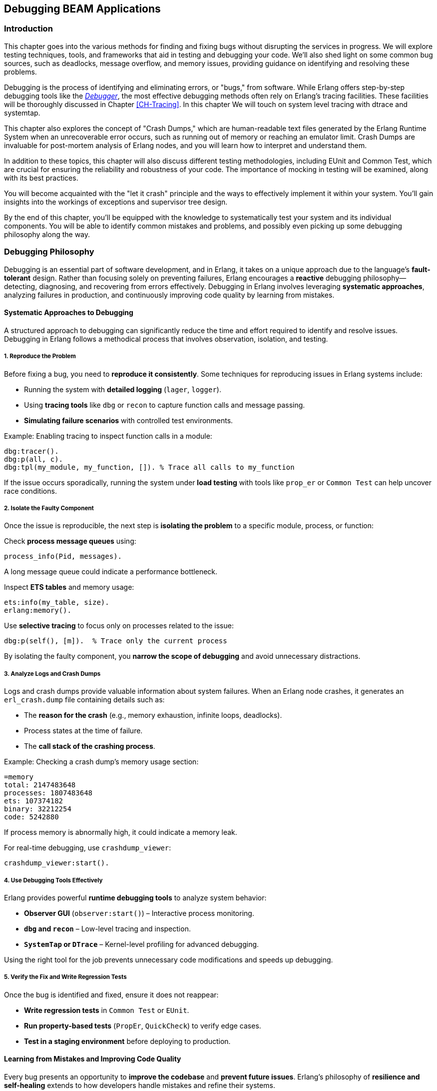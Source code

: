 [[CH-Debugging]]
== Debugging BEAM Applications

=== Introduction
This chapter goes into the various methods for finding and fixing bugs without disrupting the services in progress. We will explore testing techniques, tools, and frameworks that aid in testing and debugging your code. We'll also shed light on some common bug sources, such as deadlocks, message overflow, and memory issues, providing guidance on identifying and resolving these problems.

Debugging is the process of identifying and eliminating errors, or "bugs," from software. While Erlang offers step-by-step debugging tools like the link:http://erlang.org/doc/apps/debugger/debugger_chapter.html[_Debugger_], the most effective debugging methods often rely on Erlang's tracing facilities. These facilities will be thoroughly discussed in Chapter xref:CH-Tracing[]. In this chapter We will touch on system level tracing with dtrace and systemtap.

This chapter also explores the concept of "Crash Dumps," which are human-readable text files generated by the Erlang Runtime System when an unrecoverable error occurs, such as running out of memory or reaching an emulator limit. Crash Dumps are invaluable for post-mortem analysis of Erlang nodes, and you will learn how to interpret and understand them.

In addition to these topics, this chapter will also discuss different testing methodologies, including EUnit and Common Test, which are crucial for ensuring the reliability and robustness of your code. The importance of mocking in testing will be examined, along with its best practices.

You will become acquainted with the "let it crash" principle and the ways to effectively implement it within your system. You'll gain insights into the workings of exceptions and supervisor tree design.

By the end of this chapter, you'll be equipped with the knowledge to systematically test your system and its individual components. You will be able to identify common mistakes and problems, and  possibly even picking up some debugging philosophy along the way.


=== Debugging Philosophy

Debugging is an essential part of software development, and in Erlang, it takes on a unique approach due to the language’s **fault-tolerant** design. Rather than focusing solely on preventing failures, Erlang encourages a **reactive** debugging philosophy—detecting, diagnosing, and recovering from errors effectively. Debugging in Erlang involves leveraging **systematic approaches**, analyzing failures in production, and continuously improving code quality by learning from mistakes.

==== Systematic Approaches to Debugging

A structured approach to debugging can significantly reduce the time and effort required to identify and resolve issues. Debugging in Erlang follows a methodical process that involves observation, isolation, and testing.

===== **1. Reproduce the Problem**

Before fixing a bug, you need to **reproduce it consistently**. Some techniques for reproducing issues in Erlang systems include:

- Running the system with **detailed logging** (`lager`, `logger`).
- Using **tracing tools** like `dbg` or `recon` to capture function calls and message passing.
- **Simulating failure scenarios** with controlled test environments.

Example: Enabling tracing to inspect function calls in a module:
```erlang
dbg:tracer().
dbg:p(all, c).
dbg:tpl(my_module, my_function, []). % Trace all calls to my_function
```

If the issue occurs sporadically, running the system under **load testing** with tools like `prop_er` or `Common Test` can help uncover race conditions.

===== **2. Isolate the Faulty Component**

Once the issue is reproducible, the next step is **isolating the problem** to a specific module, process, or function:

Check **process message queues** using:
```erlang
process_info(Pid, messages).
```
A long message queue could indicate a performance bottleneck.

Inspect **ETS tables** and memory usage:
```erlang
ets:info(my_table, size).
erlang:memory().
```

Use **selective tracing** to focus only on processes related to the issue:
```erlang
dbg:p(self(), [m]).  % Trace only the current process
```

By isolating the faulty component, you **narrow the scope of debugging** and avoid unnecessary distractions.

===== **3. Analyze Logs and Crash Dumps**

Logs and crash dumps provide valuable information about system failures. When an Erlang node crashes, it generates an `erl_crash.dump` file containing details such as:

- The **reason for the crash** (e.g., memory exhaustion, infinite loops, deadlocks).
- Process states at the time of failure.
- The **call stack of the crashing process**.

Example: Checking a crash dump’s memory usage section:
```
=memory
total: 2147483648
processes: 1807483648
ets: 107374182
binary: 32212254
code: 5242880
```
If process memory is abnormally high, it could indicate a memory leak.

For real-time debugging, use `crashdump_viewer`:
```erlang
crashdump_viewer:start().
```

===== **4. Use Debugging Tools Effectively**

Erlang provides powerful **runtime debugging tools** to analyze system behavior:

- **Observer GUI** (`observer:start()`) – Interactive process monitoring.
- **`dbg` and `recon`** – Low-level tracing and inspection.
- **`SystemTap` or `DTrace`** – Kernel-level profiling for advanced debugging.

Using the right tool for the job prevents unnecessary code modifications and speeds up debugging.

===== **5. Verify the Fix and Write Regression Tests**

Once the bug is identified and fixed, ensure it does not reappear:

- **Write regression tests** in `Common Test` or `EUnit`.
- **Run property-based tests** (`PropEr`, `QuickCheck`) to verify edge cases.
- **Test in a staging environment** before deploying to production.


==== Learning from Mistakes and Improving Code Quality

Every bug presents an opportunity to **improve the codebase** and **prevent future issues**. Erlang’s philosophy of **resilience and self-healing** extends to how developers handle mistakes and refine their systems.

===== **1. Conducting Post-Mortems**

After fixing a critical bug, analyze **why it happened** and **how to prevent it**. A **post-mortem analysis** should answer:

- What was the root cause of the issue?
- How did it impact the system?
- How can similar bugs be prevented?

If a process crashed due to an **unexpected message**, ensure message filtering is robust:
```erlang
handle_info(_Unexpected, State) ->
    {noreply, State}.
```

===== **2. Improving Logging and Observability**

Many issues arise due to insufficient **logging and monitoring**. Improving system observability includes:

Using **structured logging** (`lager`, `logger`) with **log levels**:
```erlang
logger:log(info, "User logged in: ~p", [UserId]).
```

Implementing **real-time monitoring**:
```erlang
recon:bin_leak(10). % Detects potential memory leaks.
```

Better logging helps detect anomalies **before they escalate** into major failures.

===== **3. Enhancing Code Readability and Maintainability**

Well-structured code is easier to debug. Following **Erlang best practices** improves maintainability:

- **Use clear function names** (`handle_request/1` instead of `do_it/1`).
- **Follow the OTP design principles** (`gen_server`, `supervisor`).
- **Write modular code** to make debugging easier.

Example: Instead of complex nested case statements:
```erlang
case Result of
    {ok, Data} -> process(Data);
    {error, _} -> handle_error()
end.
```
Use **pattern matching** for clarity:
```erlang
process_request({ok, Data}) -> process(Data);
process_request({error, _}) -> handle_error().
```

===== **4. Implementing Fail-Fast Mechanisms**

Erlang’s **Let It Crash** philosophy means processes should **fail quickly** when an error occurs instead of propagating invalid state.

Example: Enforcing fail-fast behavior with guards:
```erlang
handle_request({ok, Data}) when is_list(Data) ->
    process(Data);
handle_request(_) ->
    exit(bad_request).
```

Fail-fast mechanisms prevent **silent failures** and make debugging easier.

===== **5. Learning from Open Source Erlang Systems**

Many production-grade Erlang applications are open source. Studying their **debugging practices** provides valuable insights:

- **RabbitMQ** – Uses structured logging and monitoring tools.
- **MongooseIM** – Implements extensive tracing.
- **Riak** – Employs distributed fault recovery techniques.

Exploring these projects **improves debugging skills** and **enhances system design knowledge**.

=== The Usual Suspects: Common Sources of Bugs

Software systems often exhibit recurring types of failures that can impact stability and performance. In Erlang, despite its design for fault tolerance, certain categories of bugs appear frequently. This section explores some of the most common sources of issues in Erlang applications, including **deadlocks, mailbox overflow, and memory issues**. Understanding these problems and learning how to diagnose and resolve them can help in writing more reliable and efficient Erlang programs.


==== Deadlocks

Deadlocks occur when two or more processes are waiting for each other to release resources, leading to a state where no progress can be made. This is a common problem in concurrent systems, including those built with Erlang’s lightweight processes.

Deadlocks in Erlang typically arise due to:

- **Circular dependencies**: Two processes each waiting for a resource held by the other.
- **Misused locks**: When using `gen_server` or `gen_statem`, incorrect ordering of message handling can lead to deadlocks.
- **Blocking calls inside `gen_server`**: Calling `gen_server:call/2` within a `handle_call/3` callback can cause the process to block indefinitely.

To identify deadlocks:

- **Process inspection**: Use `observer:start().` or `process_info(Pid, status).` to check for stuck processes.
- **Tracing with `dbg`**: Enable function call tracing to determine where processes are waiting indefinitely.
- **Message queue analysis**: If a process is waiting for a message that never arrives, check its mailbox using `process_info(Pid, messages).`


Use timeouts in blocking operations:
```erlang
gen_server:call(Server, Request, Timeout).
```
Setting a reasonable timeout prevents indefinite blocking.

Use asynchronous calls (`gen_server:cast/2`) or monitor messages (`erlang:monitor/2`) to avoid blocking.

Ensure that all locks are acquired in a consistent order across processes to prevent cyclic dependencies.

Implement periodic checks that monitor process status and forcefully restart deadlocked processes.

==== Mailbox Overflow

Erlang’s message-passing model allows processes to receive messages asynchronously via mailboxes. However, if a process accumulates messages faster than it can process them, the mailbox can grow indefinitely, leading to high memory consumption or crashes.

There are some common causes and symptoms of message overflows:

- **Slow message processing**: A `gen_server` that takes too long to handle requests can lead to unprocessed messages piling up.
- **Excessive message generation**: Processes sending frequent messages without checking backpressure.
- **Unprocessed system messages**: Failure to handle system messages like `gen_server:handle_info/2`.

Symptoms include:

- Increasing memory usage (`process_info(Pid, memory).`)
- Long process message queues (`process_info(Pid, message_queue_len).`)
- Unresponsive processes that appear idle but are overloaded.

===== Preventing and Resolving Mailbox Overflow Issues
**Monitor message queue length**:
```erlang
process_info(Pid, message_queue_len).
```
Use monitoring tools to trigger alerts when queues grow beyond a threshold.

**Rate-limiting senders**

   - Use **backpressure mechanisms**, such as asking for explicit acknowledgments before sending more messages.
   - Implement **flow control**: Instead of blindly sending messages, a producer can check the consumer’s load.

**Use selective receive properly**

Avoid patterns like:
```erlang
receive {specific_message, Data} -> process(Data) end.
```
which ignores other pending messages, causing an ever-growing mailbox.
An exception to this rule is when you use the Ref-trick for a rpc-type send and receive.
See xref:Ref-Trick[] for more information.

**Offload heavy computation**:

    - Offload expensive operations to worker processes instead of doing them in the main process loop.
    - Use **`gen_server:reply/2`** to respond to messages asynchronously after processing.

==== Memory Issues

Erlang’s memory model relies on per-process heaps, garbage collection, and a binary allocator. While designed for efficiency, improper memory usage can lead to performance degradation.


Memory leaks in Erlang often stem from:

- **Long-lived processes accumulating state**: ETS tables, large lists, or unprocessed messages.
- **Unbounded message queues**: Processes that receive but never consume messages.
- **Binary data accumulation**: Large binaries can cause high memory fragmentation.

===== How to detect memory leaks

Check individual process memory usage:
```erlang
process_info(Pid, memory).
```

Use `observer:start().` and navigate to the "Processes" tab to identify processes consuming excessive memory.

Enable tracing on memory allocations using:
```erlang
recon_alloc:memory(ets).
```

===== Managing Binary Memory Usage
Large binaries are managed separately from process heaps using reference counting. Issues arise when:

- Processes hold onto binary references longer than needed.
- Unused large binaries remain due to delayed garbage collection.

**Solutions:**

**Convert large binaries to smaller chunks**:
```erlang
binary:split(BigBinary, <<"\n">>).
```

**Force garbage collection**:
```erlang
erlang:garbage_collect(Pid).
```
This reclaims memory used by binaries if the process is no longer referencing them.
This can be important in relaying processes that are not using the binaries anymore,
but they hang on to a reference to them. Remember that binaries are reference counted
and live across processes.

**Monitor binary memory allocation**:
```erlang
erlang:memory(binary).
```

===== Optimizing Memory Usage in Erlang Systems

Erlang provides several **system flags** that control heap allocation behavior.

`min_heap_size` (Minimum Process Heap Size)

- Defines the **initial heap size** for a newly created process.
- Helps avoid frequent heap expansions if a process is expected to handle large amounts of data.
- Default is typically **233 words**, but increasing it slightly (e.g., **256** or **512**) can improve performance for processes that grow quickly.

**Example Usage**
You can configure this setting for a process using:
```erlang
spawn_opt(fun() -> my_function() end, [{min_heap_size, 512}]).
```
or apply it globally via:
```erlang
erl +hms 512
```
This ensures that **all new processes** start with a heap of at least **512 words**, reducing the need for frequent heap expansions.


`min_bin_vheap_size` (Minimum Binary Virtual Heap Size)

- Controls the **virtual heap size** for reference-counted binaries (binaries > 64 bytes).
- Helps **optimize memory allocation** for processes dealing with large binary data.
- Default is **46422**, but for binary-heavy workloads, you might tune it to **512** or higher.

```erlang
spawn_opt(fun() -> handle_large_binaries() end, [{min_bin_vheap_size, 100000}]).
```

This ensures the process starts with enough **binary heap space**, preventing frequent reallocations.

Optimize full-sweep garbage collection thresholds (`fullsweep_after`).

Use ETS efficiently

- Regularly clean up unused entries to avoid memory bloat.
- Prefer **`set`** tables over **`bag`** or **`ordered_set`** unless necessary.

Be mindful of passing large terms, if they are long lived and shared. Instead of sending large terms between processes, use references (e.g., store large data in ETS or a database and send references).



=== Let It Crash Principle

Erlang’s **“Let It Crash”** principle is a fundamental philosophy in designing fault-tolerant and resilient systems. Instead of writing defensive code to handle every possible error, Erlang developers embrace failure and rely on **supervisor trees** to detect and recover from crashes. This approach simplifies code, improves maintainability, and ensures that systems remain robust even in the face of unexpected errors.

==== Overview and Rationale

In traditional programming, error handling often involves writing extensive `try-catch` statements and defensive code to anticipate failures. This approach, however, introduces complexity and can lead to hard-to-maintain codebases. Erlang takes a different approach by **accepting that failures will happen** and focusing on **automatic recovery** rather than exhaustive error prevention.

The **rationale** behind "Let It Crash" is:

- **Isolation of failures**: Since each Erlang process runs independently, a crash in one process does not affect others.
- **Automatic recovery**: Supervisors monitor processes and restart them when they fail.
- **Simpler code**: Developers write less defensive code and focus on business logic rather than error handling.
- **Fault containment**: By letting processes crash and restart in a controlled manner, errors are prevented from spreading.

This philosophy makes Erlang systems highly resilient, particularly in distributed environments where failures are inevitable.

==== Exceptions in Erlang

Erlang provides built-in mechanisms for handling exceptions, but instead of focusing on recovering from every error locally, it encourages **process termination and restart** through supervision.

===== **Types of Exceptions**

Erlang has three main types of exceptions:

- **Errors** (`error:Reason`) – Occur due to serious faults like division by zero or calling an undefined function.
- **Throws** (`throw:Reason`) – Used for non-local returns and controlled exits.
- **Exits** (`exit:Reason`) – Occur when a process terminates unexpectedly or intentionally.

===== **Example of Exception Handling**

While defensive programming discourages crashes, Erlang allows you to handle exceptions explicitly if needed:

```erlang
try 1 / 0 of
    Result -> io:format("Result: ~p~n", [Result])
catch
    error:badarith -> io:format("Cannot divide by zero!~n")
end.
```
This is useful in cases where immediate local handling is required, but most failures in Erlang are **left to crash** and be handled by supervisors.

===== **Process Exits and Monitoring**

If a process crashes, it sends an **exit signal** to linked processes. You can monitor or trap these exits if needed:

```erlang
spawn_monitor(fun() -> exit(died) end).
```

This allows another process to detect failures and react accordingly.

==== Designing Systems with Supervisor Trees

Instead of handling errors inside every function, Erlang applications rely on **supervisor trees**, a hierarchical structure where **supervisors** monitor worker processes and restart them upon failure.

===== **Structure of a Supervisor Tree**

A **supervisor tree** consists of:

- **Supervisor**: A special process that manages worker processes and other supervisors.
- **Workers**: The actual processes performing computations. If they crash, the supervisor decides how to restart them.

```erlang
-module(my_supervisor).
-behaviour(supervisor).

-export([start_link/0, init/1]).

start_link() ->
    supervisor:start_link(?MODULE, []).

init([]) ->
    {ok, {{one_for_one, 3, 10},
          [{worker1, {my_worker, start_link, []}, permanent, 5000, worker, [my_worker]}]}}.
```

This supervisor ensures that if `my_worker` crashes, it will be restarted automatically.

===== **Supervision Strategies**

Supervisors can follow different restart strategies:

- **one_for_one**: Restart only the crashed process (most common).
- **one_for_all**: Restart all child processes if one fails.
- **rest_for_one**: Restart the failed process and all those started after it.
- **simple_one_for_one**: Used when dynamically spawning similar worker processes.

===== **Benefits of Using Supervisor Trees**

- **Automatic Fault Recovery**: If a worker crashes, it is restarted without manual intervention.
- **Scalability**: Supervisors can manage thousands of processes efficiently.
- **Separation of Concerns**: Business logic stays in workers, and fault recovery is handled separately.

=== Debugging Tools and Techniques

Debugging is essential when dealing with unexpected behavior in Erlang applications. Several tools exist in the Erlang ecosystem.

==== The Erlang Debugger (`dbg`)

The `dbg` module provides powerful tracing capabilities for debugging live systems with minimal impact on performance.

===== Getting Started with `dbg`
To start the `dbg` tool:
```erlang
1> dbg:tracer().
{ok,<0.85.0>}
```
This sets up a tracer process to collect debug information. You can choose different backends for output:

- `dbg:tracer(console).` → Print to the shell
- `dbg:tracer(port, file:open("trace.log", [write])).` → Write to a file

Once tracing is enabled, you can attach tracers to processes or functions.

Tracing All Function Calls

```erlang
dbg:p(all, c). % Trace all function calls in all processes
```

Tracing a Specific Function

```erlang
dbg:tpl(my_module, my_function, []). % Trace calls to my_function/0
```

Setting a Conditional Trace

Trace only when a function argument matches:
```erlang
dbg:tpl(my_module, my_function, [{'_', [], [{message, "Function called"}]}]).
```


Breakpoints are useful when stepping through code execution. Start the graphical debugger:
```erlang
debugger:start().
```
Then, set breakpoints in a module:
```erlang
int:break(my_module, my_function, Arity).
```

Once a function is traced, calls and returns are logged.

Example trace output:
```
(<0.85.0>) call my_module:my_function(42)
(<0.85.0>) returned from my_function -> "Result: 42"
```
This allows you to track how values change throughout execution.

=== The next-genation debugger: EDB

The Erlang Debugger (EDB) is a modern, feature-rich debugger for Erlang applications. It provides a language server interface for setting breakpoints, inspecting variables, and stepping through code execution. See https://whatsapp.github.io/edb/

In order to use EDB, you need to build Erlang from source with EDB support.
Future versions of Erlang OTP might be shipped with EDB support.
Here is a guide on how to build Erlang from source with EDB support:

```bash
git clone https://github.com/WhatsApp/edb.git
git submodule update --init
pushd otp
./configure --prefix $(pwd)/../otp-bin
make -j$(nproc)
make -j$(nproc) install
popd
rebar3 escriptize
```

Then you can start EDB with:

```bash
_build/default/bin/edb dap
```

This command launches EDB, allowing it to interface with your development environment through the DAP, providing a robust debugging experience.

Current State and Stability
At the time of writing, EDB is an early-stage, rapidly evolving tool. Its integration and usability, while promising, can still be challenging, particularly regarding IDE setup, node connections, and environment compatibility. Stability can vary significantly depending on OTP versions and developer tooling choices.

=== Crash Dumps in Erlang

Crash dumps provide information for diagnosing failures in Erlang systems. They contain details about system state, memory usage, process information, and call stacks at the time of a crash. Understanding how to interpret these files can significantly speed up debugging and prevent future crashes.


==== Understanding and Reading Crash Dumps

A crash dump (`erl_crash.dump`) is a snapshot of the Erlang runtime system (ERTS) at the time of an abnormal termination. It includes:

- System version and runtime parameters
- Memory usage statistics
- Loaded modules
- Process states and call stacks
- Port and driver information

By analyzing crash dumps, you can determine why a system crashed—whether due to memory exhaustion, infinite loops, deadlocks, or other failures.

The official documentation provides a detailed explanation of the crash dump format: link:https://erlang.org/doc/apps/erts/crash_dump.html[How to Interpret the Erlang Crash Dumps]. We will cover the basics here.

By default, crash dumps are saved in the working directory where the Erlang system was started. The filename is typically:
```
erl_crash.dump
```
You can change the location by setting the environment variable:
```sh
export ERL_CRASH_DUMP=/var/log/erl_crash.dump
```
or at runtime:
```erlang
erlang:system_flag(crash_dump, "/var/log/erl_crash.dump").
```

==== Basic Structure of a Crash Dump

A crash dump consists of multiple sections. Below is a truncated example:
```
=erl_crash_dump:0.5
Sun Feb 18 13:45:52 2025
Slogan: eheap_alloc: Cannot allocate 1048576 bytes of memory (of type "heap").
System version: Erlang/OTP 26 [erts-13.1] [source] [64-bit]
Compiled: Fri Jan 26 14:10:07 2025
Taints: none
Atoms: 18423
Processes: 482
Memory: 2147483648
=memory
total: 2147483648
processes: 1807483648
ets: 107374182
binary: 32212254
code: 5242880
```
This dump suggests that the system crashed due to a memory allocation failure (`Cannot allocate 1048576 bytes of memory`).

===== Key Sections in a Crash Dump

1. Slogan
    Indicates the reason for the crash. Common slogans include:
    - `eheap_alloc: Cannot allocate X bytes of memory` (Memory exhaustion)
    - `Init terminating in do_boot ()` (Pobably an error in the boot script)
    - `Could not start kernel pid` (Probably a bad argument in config)

2. System Information
    Contains details about the runtime:
    - `System version`: The Erlang/OTP version and build details
    - `Compiled`: When the system was built
    - `Taints`: Whether external native code (NIFs) are running

3. Memory Usage
    Displays the memory distribution:

    - `Total`: Total memory usage
    - `Processes`: Memory used by processes (high values suggest memory leaks)
    - `ETS`: Erlang Term Storage usage (can be a problem if growing uncontrollably)
    - `Binary`: Memory allocated for binaries (can be a source of leaks)
    - `Code`: Loaded code memory footprint

4. Process List
    Provides details about active processes, this section is crucial for identifying:

    - Processes consuming excessive memory (`Stack+Heap` size)
    - Processes stuck in an infinite loop (`Reductions` count abnormally high)
    - Message queue overload (`Messages` field growing indefinitely)

5. Ports and Drivers
    This lists open ports and drivers, which can be useful if external system interactions (files, sockets, databases) are suspected as crash causes.

6. Loaded Modules
    This helps determine if dynamically loaded code (e.g., via `code:load_file/1`) caused the crash.


==== Analyzing a Crash Dump
Erlang provides a built-in tool for parsing crash dumps: `crashdump_viewer`.

To start it:
```erlang
crashdump_viewer:start().
```
This provides a graphical interface to inspect the crash dump.


==== Investigating Why Crash Dumps May Not Be Generated

Sometimes, a system crash does not result in an `erl_crash.dump` file. Here’s why and how to fix it.

===== Crash Dumps Disabled
Erlang allows enabling/disabling crash dumps via:
```erlang
erlang:system_flag(dump_on_exit, true).
```
Ensure it’s enabled:
```sh
ERL_CRASH_DUMP=/var/log/erl_crash.dump
```
or via `sys.config`:
```erlang
[{kernel, [{error_logger, {file, "/var/log/erl_crash.dump"}}]}].
```

===== Insufficient Permissions
Ensure the process running Erlang has write permissions to the intended dump directory:
```sh
sudo chmod 777 /var/log/erl_crash.dump
```
Check the ownership:
```sh
ls -l /var/log/erl_crash.dump
```
If needed, change ownership:
```sh
sudo chown erlang_user /var/log/erl_crash.dump
```

===== Crashing Before Dump Can Be Written
If the system runs out of memory before writing the dump, you may need to reserve memory:
```erlang
erlang:system_flag(reserved_memory, 1000000).
```
Or increase swap space.

===== System-Wide Limits
Linux/macOS system limits may prevent dump generation. Check:
```sh
ulimit -a
```
If `core file size` is `0`, enable it:
```sh
ulimit -c unlimited
```
On macOS:
```sh
sudo launchctl limit core unlimited
```

===== Crash Inside NIFs
If a Native Implemented Function (NIF) crashes, Erlang might not handle it
gracefully. In such a case, running the BEAM emulator under a debugger like `gdb` can
help you inspect the state of the system at the point of the crash.


=== Debugging the Runtime System

Understanding and diagnosing issues within the Erlang runtime system (BEAM) can be challenging due to its complexity. However, utilizing tools like the GNU Debugger (GDB) can significantly aid in this process. This section provides an overview of using GDB to debug the BEAM, including setting up the environment and employing GDB macros to streamline the debugging workflow.

[[Using-GDB]]
==== Using GDB

GDB is a powerful tool for debugging applications at the machine level, offering insights into the execution of compiled programs. When applied to the BEAM, GDB allows developers to inspect the state of the Erlang virtual machine during execution or after a crash.

To effectively use GDB with the BEAM, it's beneficial to compile the Erlang runtime system with debugging symbols. This compilation provides detailed information during debugging sessions.

See <<Alternative Beam emulator builds>> for instructions on compiling and running
a version of Erlang with debugging information.

Once built, you can run the debug version of the BEAM out of the build
directory using the `cerl` launch script:

```sh
bin/cerl -debug
```

The easiest way to run Erlang in GDB is to use the `-rgdb` flag with
`cerl`, making sure to also select the debug version:
```sh
bin/cerl -rgdb -debug
```

Once you get to the GDB prompt, you can set breakpoints etc., and when
you're ready, start execution of the BEAM with:
```sh
(gdb) run
```

If you have a OS core dump from a crashed execution (not an Erlang crash
dump, which is a different thing, see <<Crash Dumps in Erlang>>), you can
run `cerl` with the `-rcore` flag instead to launch GDB:
```sh
bin/cerl -rcore <core file>
```

NOTE: If you are comfortable with using the Emacs editor, you can use
`cerl` with the flags `-gdb` and `-core` (no leading `r`), which launch an
Emacs instance to work as an IDE for the debugging session. (By setting
`EMACS=emacsclient` first, you can even make it run in an existing Emacs if
you have done a `M-x server-start`.) See the
https://www.gnu.org/software/emacs/manual/html_node/emacs/GDB-Graphical-Interface.html[Emacs
GDB documentation] for more details.


If you have a running BEAM already that you want to attach GDB to, you need
to find its OS process ID. For example, using a separate shell window to
enter
```sh
pgrep -l beam
```
which should print a result like
```sh
3140019 beam.debug.smp
```
you can then launch GDB with the path to the actual executable file in use
and the process ID, like this:
```sh
gdb bin/x86_64-unknown-linux-gnu/beam.debug.smp 3140019
```
(Note that you cannot tell GDB to use the path `bin/cerl` or `bin/erl`,
since those are just shell scripts that set up the proper environment
variables for the BEAM executable.)

Your OS might by default restrict attaching to running processes - even
those you own. How to reconfigure this is out of scope for this book.


===== Using GDB Macros

GDB macros can automate repetitive tasks and provide shortcuts for complex
commands, enhancing the efficiency of your debugging sessions. The Erlang
runtime includes a set of predefined GDB macros, known as the Emulator Toolbox
for Pathologists (ETP), which facilitate the inspection of various aspects of
the BEAM, such as internal BEAM structures, process states, memory allocation,
and scheduling information.

The ETP macros can be found in `erts/etc/unix/etp-commands`. They are
automatically loaded into your GDB session when you launch it via the
`cerl` script as described in the previous section. You should then be able
to use macros like `etp-process-info` to retrieve detailed information
about a specific Erlang process:
```gdb
etp-process-info <process_pointer>
```
Replace `<process_pointer>` with the actual pointer to the process control block (PCB) you're interested in. These macros simplify the process of extracting meaningful data from the BEAM's internal structures.

For a comprehensive guide on debugging the BEAM using GDB and employing these macros, refer to link:https://max-au.com/2022/03/29/debugging-the-beam/[Debugging the BEAM] and link:https://www.erlang.org/doc/system/debugging.html#debug-emulator[Debug emulator documentation]. These resources provide in-depth instructions and examples to assist you in effectively diagnosing and resolving issues within the Erlang runtime system.


==== SystemTap and DTrace

SystemTap and DTrace are powerful dynamic tracing frameworks that allow developers to analyze and monitor system behavior in real-time without modifying application code. These tools are particularly useful for investigating performance bottlenecks, debugging issues, and understanding system interactions at a low level. While both tools serve a similar purpose, they are designed for different operating systems—SystemTap is widely used on Linux, while DTrace is predominantly used on Solaris, macOS, and BSD variants.

Using these tools with Erlang can provide deep insights into the behavior of the BEAM virtual machine, process scheduling, garbage collection, and inter-process communication.

===== Introduction to SystemTap and DTrace

SystemTap and DTrace operate by inserting dynamically generated probes into running kernel and user-space applications. These probes capture real-time data, allowing developers to inspect and analyze program execution without stopping or modifying the application.

- **SystemTap**: Developed for Linux, SystemTap enables monitoring of kernel events, user-space programs, and runtime behavior using scripting. It is commonly used for profiling, fault detection, and system introspection.

- **DTrace**: Originally developed by Sun Microsystems for Solaris, DTrace provides similar tracing capabilities with a robust scripting language. It is widely used on macOS, FreeBSD, and SmartOS.

Both tools allow developers to measure function execution times, trace system calls, inspect memory usage, and capture event-based data critical for optimizing performance and debugging complex applications.

===== Using SystemTap and DTrace with Erlang

To use SystemTap and DTrace with Erlang, you need to enable the necessary tracing support in the BEAM runtime system. This allows inserting probes into the virtual machine to monitor function calls, message passing, garbage collection, and scheduling events.

==== Using SystemTap with Erlang

SystemTap scripts rely on user-space markers embedded in the BEAM emulator. These markers allow SystemTap to hook into various internal events. To use SystemTap with Erlang:

- **Ensure SystemTap is installed** (on Linux distributions such as Ubuntu, Fedora, or CentOS):

```sh
sudo apt-get install systemtap systemtap-sdt-dev
```

or

```sh
sudo dnf install systemtap systemtap-devel
```

- **Enable Erlang’s SystemTap probes**: The BEAM VM includes support for SystemTap, but it must be compiled with `--enable-systemtap`:

```sh
./configure --enable-systemtap
make
```

- **List available probes**: To check which probes are available in the BEAM runtime:

```sh
stap -L 'process("*beam.smp").mark("*")'
```

- **Write a SystemTap script**: The following example traces function calls in the BEAM VM:

```systemtap
probe process("beam.smp").mark("function_entry") {
    printf("Function call in BEAM: %s\n", user_string($arg1))
}
```

- **Run the script**: Execute the script to start tracing:

```sh
sudo stap my_script.stp
```

This allows developers to observe function calls, detect bottlenecks, and debug performance issues in real-time.

==== Using DTrace with Erlang

DTrace integrates directly with the BEAM runtime, offering deep visibility into system operations. It allows tracing function calls, memory allocation, garbage collection, and inter-process communication.

Dtrace works best on Solaris. There is a Linux version bundled with systemtap, but it is not as powerful as the Solaris version.

On macOS, DTrace is pre-installed. On Ubuntu, it can be installed via:

```sh
sudo apt-get install systemtap-sdt-dev
```

The BEAM VM includes built-in DTrace support. If needed, rebuild Erlang with DTrace support:

```sh
./configure --with-dtrace
make
```


- **Write a simple DTrace script**: The following script traces Erlang function calls:

```dtrace
syscall::write:entry
/execname == "beam.smp"/ {
    printf("Erlang process writing output\n");
}
```

- **Run the script**: Execute DTrace to start tracing:

```sh
sudo dtrace -s my_script.d
```

This provides a non-intrusive way to monitor the internal behavior of the BEAM virtual machine in real-time.
